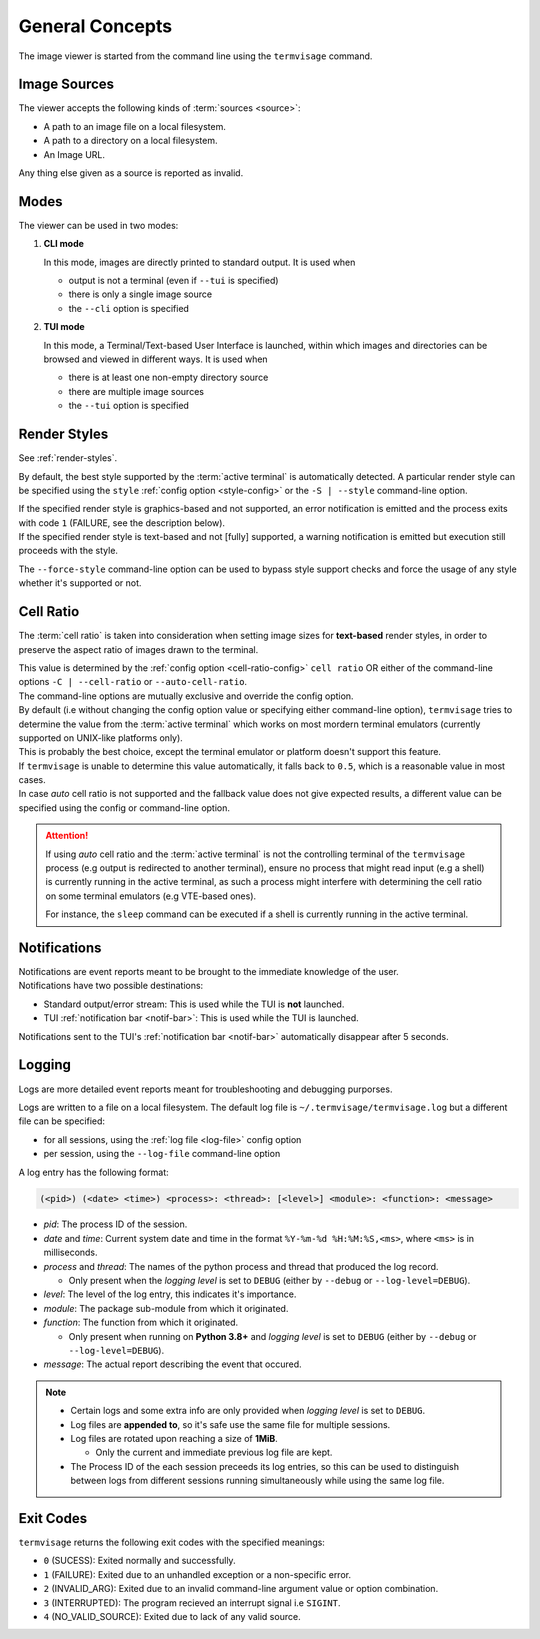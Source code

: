 General Concepts
================

The image viewer is started from the command line using the ``termvisage`` command.


Image Sources
-------------

The viewer accepts the following kinds of :term:`sources <source>`:

* A path to an image file on a local filesystem.
* A path to a directory on a local filesystem.
* An Image URL.

Any thing else given as a source is reported as invalid.


Modes
-----

The viewer can be used in two modes:

1. **CLI mode**

   In this mode, images are directly printed to standard output. It is used when
   
   * output is not a terminal (even if ``--tui`` is specified)
   * there is only a single image source
   * the ``--cli`` option is specified

2. **TUI mode**

   In this mode, a Terminal/Text-based User Interface is launched, within which images
   and directories can be browsed and viewed in different ways. It is used when

   * there is at least one non-empty directory source
   * there are multiple image sources
   * the ``--tui`` option is specified


.. _render-styles-viewer:

Render Styles
-------------

See :ref:`render-styles`.

By default, the best style supported by the :term:`active terminal` is automatically detected.
A particular render style can be specified using the ``style`` :ref:`config option <style-config>`
or the ``-S | --style`` command-line option.

| If the specified render style is graphics-based and not supported, an error notification is emitted and the process exits with code ``1`` (FAILURE, see the description below).
| If the specified render style is text-based and not [fully] supported, a warning notification is emitted but execution still proceeds with the style.

The ``--force-style`` command-line option can be used to bypass style support checks and force the usage of any style whether it's supported or not.


.. _cell-ratio-viewer:

Cell Ratio
----------

The :term:`cell ratio` is taken into consideration when setting image sizes for
**text-based** render styles, in order to preserve the aspect ratio of images drawn to
the terminal.

| This value is determined by the :ref:`config option <cell-ratio-config>` ``cell ratio``
  OR either of the command-line options ``-C | --cell-ratio`` or ``--auto-cell-ratio``.
| The command-line options are mutually exclusive and override the config option.

| By default (i.e without changing the config option value or specifying either
  command-line option), ``termvisage`` tries to determine the value from the
  :term:`active terminal` which works on most mordern terminal emulators (currently
  supported on UNIX-like platforms only).
| This is probably the best choice, except the terminal emulator or platform doesn't support this feature.

| If ``termvisage`` is unable to determine this value automatically, it falls back to
  ``0.5``, which is a reasonable value in most cases.
| In case *auto* cell ratio is not supported and the fallback value does not give expected
  results, a different value can be specified using the config or command-line option.

.. attention::
   If using *auto* cell ratio and the :term:`active terminal` is not the controlling
   terminal of the ``termvisage`` process (e.g output is redirected to another terminal),
   ensure no process that might read input (e.g a shell) is currently running in the
   active terminal, as such a process might interfere with determining the cell ratio on
   some terminal emulators (e.g VTE-based ones).

   For instance, the ``sleep`` command can be executed if a shell is currently running in the active terminal.


Notifications
-------------

| Notifications are event reports meant to be brought to the immediate knowledge of the user.
| Notifications have two possible destinations:

* Standard output/error stream: This is used while the TUI is **not** launched.
* TUI :ref:`notification bar <notif-bar>`: This is used while the TUI is launched.

Notifications sent to the TUI's :ref:`notification bar <notif-bar>` automatically disappear after 5 seconds.

.. _logging:

Logging
-------

Logs are more detailed event reports meant for troubleshooting and debugging purporses.

Logs are written to a file on a local filesystem. The default log file is ``~/.termvisage/termvisage.log`` but a different file can be specified:

* for all sessions, using the :ref:`log file <log-file>` config option
* per session, using the ``--log-file`` command-line option

A log entry has the following format:

.. code-block:: none

   (<pid>) (<date> <time>) <process>: <thread>: [<level>] <module>: <function>: <message>

* *pid*: The process ID of the session.
* *date* and *time*: Current system date and time in the format ``%Y-%m-%d %H:%M:%S,<ms>``, where ``<ms>`` is in milliseconds.
* *process* and *thread*: The names of the python process and thread that produced the log record.

  * Only present when the *logging level* is set to ``DEBUG`` (either by ``--debug`` or ``--log-level=DEBUG``).

* *level*: The level of the log entry, this indicates it's importance.
* *module*: The package sub-module from which it originated.
* *function*: The function from which it originated.

  * Only present when running on **Python 3.8+** and *logging level* is set to ``DEBUG`` (either by ``--debug`` or ``--log-level=DEBUG``).

* *message*: The actual report describing the event that occured.


.. note::

   * Certain logs and some extra info are only provided when *logging level* is set to ``DEBUG``.
   * Log files are **appended to**, so it's safe use the same file for multiple sessions.
   * Log files are rotated upon reaching a size of **1MiB**.

     * Only the current and immediate previous log file are kept.

   * The Process ID of the each session preceeds its log entries, so this can be used to distinguish between logs from different sessions running simultaneously while using the same log file.


Exit Codes
----------
``termvisage`` returns the following exit codes with the specified meanings:

* ``0`` (SUCESS): Exited normally and successfully.
* ``1`` (FAILURE): Exited due to an unhandled exception or a non-specific error.
* ``2`` (INVALID_ARG): Exited due to an invalid command-line argument value or option combination.
* ``3`` (INTERRUPTED): The program recieved an interrupt signal i.e ``SIGINT``.
* ``4`` (NO_VALID_SOURCE): Exited due to lack of any valid source.
